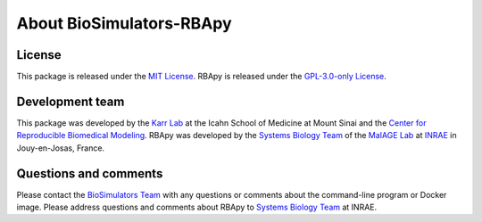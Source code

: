 About BioSimulators-RBApy
=============================

License
-------
This package is released under the `MIT License <https://github.com/biosimulators/Biosimulators_RBApy/blob/dev/LICENSE>`_. RBApy is released under the `GPL-3.0-only License <https://spdx.org/licenses/GPL-3.0-only>`_.

Development team
----------------
This package was developed by the `Karr Lab <https://www.karrlab.org>`_ at the Icahn School of Medicine at Mount Sinai and the `Center for Reproducible Biomedical Modeling <https://reproduciblebiomodels.org/>`_. RBApy was developed by the `Systems Biology Team <https://maiage.inrae.fr/en/biosys>`_ of the `MaIAGE Lab <https://maiage.inrae.fr/>`_ at `INRAE <https://www.inrae.fr/>`_ in Jouy-en-Josas, France.

Questions and comments
-------------------------
Please contact the `BioSimulators Team <mailto:info@biosimulators.org>`_ with any questions or comments about the command-line program or Docker image. Please address questions and comments about RBApy to `Systems Biology Team <https://github.com/SysBioInra/RBApy/issues>`_ at INRAE.
